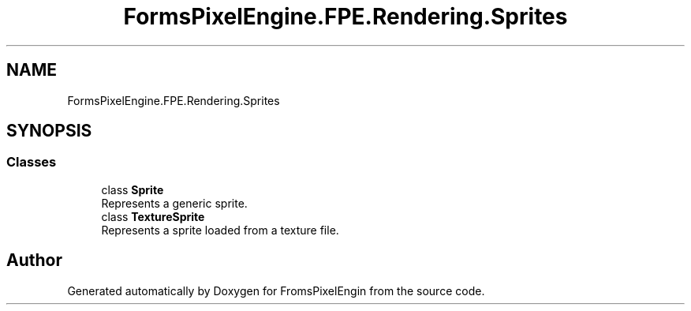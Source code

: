 .TH "FormsPixelEngine.FPE.Rendering.Sprites" 3 "Tue Feb 14 2023" "Version 0.1.0" "FromsPixelEngin" \" -*- nroff -*-
.ad l
.nh
.SH NAME
FormsPixelEngine.FPE.Rendering.Sprites
.SH SYNOPSIS
.br
.PP
.SS "Classes"

.in +1c
.ti -1c
.RI "class \fBSprite\fP"
.br
.RI "Represents a generic sprite\&. "
.ti -1c
.RI "class \fBTextureSprite\fP"
.br
.RI "Represents a sprite loaded from a texture file\&. "
.in -1c
.SH "Author"
.PP 
Generated automatically by Doxygen for FromsPixelEngin from the source code\&.
